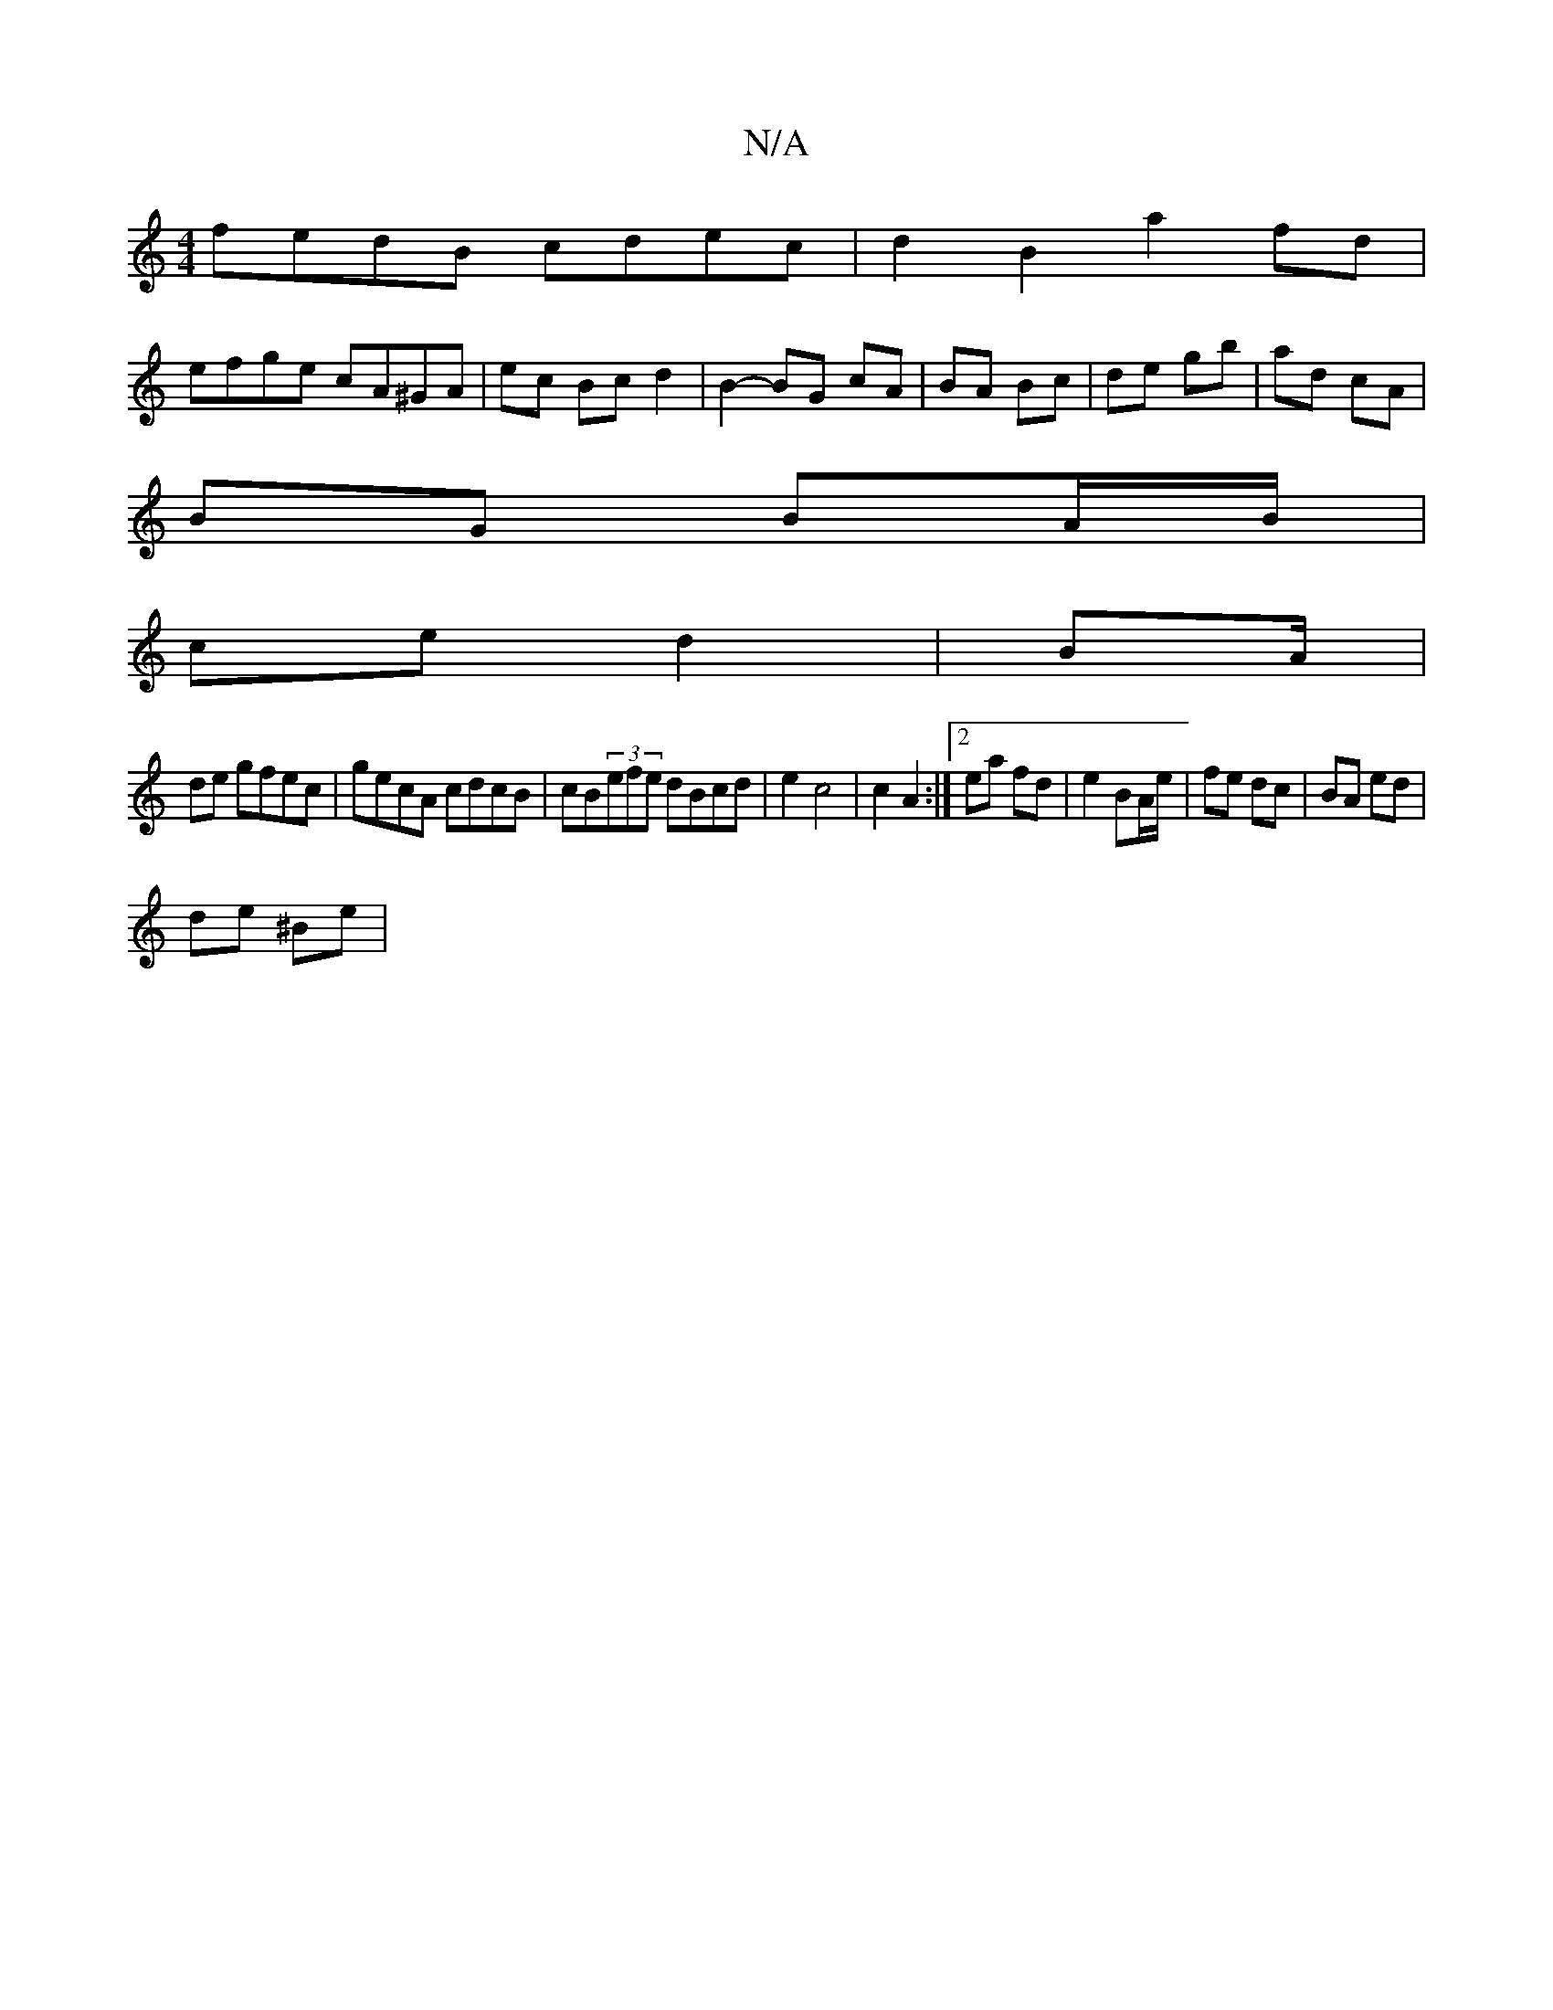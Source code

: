 X:1
T:N/A
M:4/4
R:N/A
K:Cmajor
fedB cdec|d2 B2 a2 fd|
efge cA^GA|ec Bc d2|B2- BG cA | BA Bc | de gb | ad cA |
BG BA/B/ |
ce d2 | BA/ |
de gfec| gecA cdcB|cB(3efe dBcd | e2 c4 | c2 A2 :|2 ea fd | e2 BA/e/ | fe dc | BA ed |
de ^Be | 